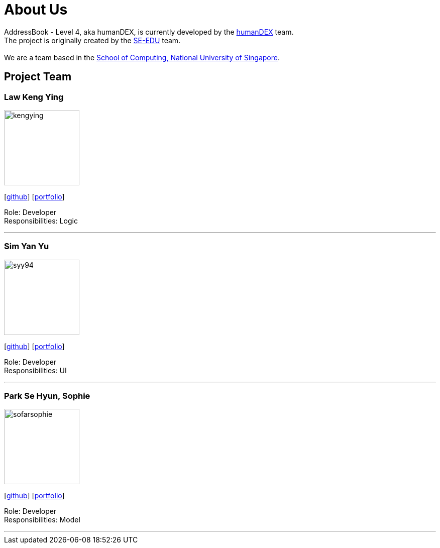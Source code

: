 = About Us
:relfileprefix: team/
ifdef::env-github,env-browser[:outfilesuffix: .adoc]
:imagesDir: images
:stylesDir: stylesheets

AddressBook - Level 4, aka humanDEX, is currently developed by the https://github.com/CS2103AUG2017-F11-B1[humanDEX] team. +
The project is originally created by the https://se-edu.github.io/docs/Team.html[SE-EDU] team. +
{empty} +
We are a team based in the http://www.comp.nus.edu.sg[School of Computing, National University of Singapore].

== Project Team

=== Law Keng Ying
image::kengying.png[width="150", align="left"]
{empty}[http://github.com/kengying[github]] [https://github.com/CS2103AUG2017-F11-B1/main/blob/master/docs/team/kengying.adoc[portfolio]]

Role: Developer +
Responsibilities: Logic

'''

=== Sim Yan Yu
image::syy94.jpg[width="150", align="left"]
{empty}[http://github.com/syy94[github]] [<<syy94#, portfolio>>]

Role: Developer +
Responsibilities: UI

'''

=== Park Se Hyun, Sophie
image::sofarsophie.png[width="150", align="left"]
{empty}[http://github.com/sofarsophie[github]] [https://github.com/CS2103AUG2017-F11-B1/main/blob/master/docs/team/sofarsophie.adoc[portfolio]]

Role: Developer +
Responsibilities: Model

'''


